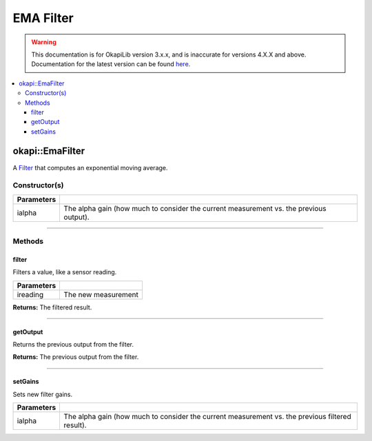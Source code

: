 ==========
EMA Filter
==========

.. warning:: This documentation is for OkapiLib version 3.x.x, and is inaccurate for versions 4.X.X and above. Documentation for the latest version can be found
         `here <https://okapilib.github.io/OkapiLib/index.html>`_.

.. contents:: :local:

okapi::EmaFilter
================

A `Filter <abstract-filter.html>`_ that computes an exponential moving average.

Constructor(s)
--------------

.. tabs ::
   .. tab :: Prototype
      .. highlight:: cpp
      ::

        explicit EmaFilter(double ialpha)

   .. tab :: Example
      .. highlight:: cpp
      ::

        void opcontrol() {
          okapi::EmaFilter emaFilter(0.2);
          while (true) {
            emaFilter.filter(1);
            pros::delay(10);
          }
        }

=============== ===================================================================
 Parameters
=============== ===================================================================
 ialpha          The alpha gain (how much to consider the current measurement vs. the previous output).
=============== ===================================================================

----

Methods
-------

filter
~~~~~~

Filters a value, like a sensor reading.

.. tabs ::
   .. tab :: Prototype
      .. highlight:: cpp
      ::

        double filter(double ireading) override

============ ===============================================================
 Parameters
============ ===============================================================
 ireading     The new measurement
============ ===============================================================

**Returns:** The filtered result.

----

getOutput
~~~~~~~~~

Returns the previous output from the filter.

.. tabs ::
   .. tab :: Prototype
      .. highlight:: cpp
      ::

        double getOutput() const override

**Returns:** The previous output from the filter.

----

setGains
~~~~~~~~~

Sets new filter gains.

.. tabs ::
   .. tab :: Prototype
      .. highlight:: cpp
      ::

        virtual void setGains(double ialpha)

=============== ===================================================================
Parameters
=============== ===================================================================
 ialpha          The alpha gain (how much to consider the current measurement vs. the previous filtered result).
=============== ===================================================================
